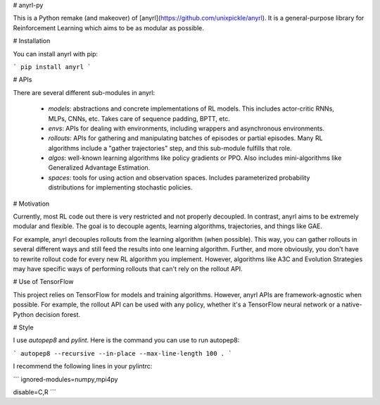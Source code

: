 # anyrl-py

This is a Python remake (and makeover) of [anyrl](https://github.com/unixpickle/anyrl). It is a general-purpose library for Reinforcement Learning which aims to be as modular as possible.

# Installation

You can install anyrl with pip:

```
pip install anyrl
```

# APIs

There are several different sub-modules in anyrl:

 * `models`: abstractions and concrete implementations of RL models. This includes actor-critic RNNs, MLPs, CNNs, etc. Takes care of sequence padding, BPTT, etc.
 * `envs`: APIs for dealing with environments, including wrappers and asynchronous environments.
 * `rollouts`: APIs for gathering and manipulating batches of episodes or partial episodes. Many RL algorithms include a "gather trajectories" step, and this sub-module fulfills that role.
 * `algos`: well-known learning algorithms like policy gradients or PPO. Also includes mini-algorithms like Generalized Advantage Estimation.
 * `spaces`: tools for using action and observation spaces. Includes parameterized probability distributions for implementing stochastic policies.

# Motivation

Currently, most RL code out there is very restricted and not properly decoupled. In contrast, anyrl aims to be extremely modular and flexible. The goal is to decouple agents, learning algorithms, trajectories, and things like GAE.

For example, anyrl decouples rollouts from the learning algorithm (when possible). This way, you can gather rollouts in several different ways and still feed the results into one learning algorithm. Further, and more obviously, you don't have to rewrite rollout code for every new RL algorithm you implement. However, algorithms like A3C and Evolution Strategies may have specific ways of performing rollouts that can't rely on the rollout API.

# Use of TensorFlow

This project relies on TensorFlow for models and training algorithms. However, anyrl APIs are framework-agnostic when possible. For example, the rollout API can be used with any policy, whether it's a TensorFlow neural network or a native-Python decision forest.

# Style

I use `autopep8` and `pylint`. Here is the command you can use to run autopep8:

```
autopep8 --recursive --in-place --max-line-length 100 .
```

I recommend the following lines in your pylintrc:

```
ignored-modules=numpy,mpi4py

disable=C,R
```


